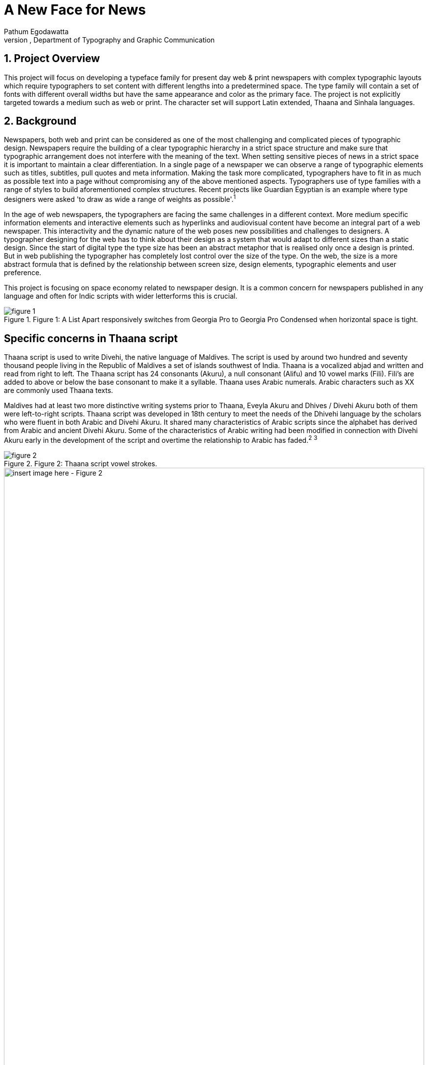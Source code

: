 = A New Face for News
Pathum Egodawatta
University of Reading, Department of Typography and Graphic Communication
:icons: font
:sectnums:
:sectnumlevels: 5
:source-highlighter: pygments

== Project Overview
This project will focus on developing a typeface family for present day web & print newspapers with complex typographic layouts which require typographers to set content with different lengths into a predetermined space. The type family will contain a set of fonts with different overall widths but have the same appearance and color as the primary face. The project is not explicitly targeted towards a medium such as web or print. The character set will support Latin extended, Thaana and Sinhala languages.

== Background
Newspapers, both web and print can be considered as one of the most challenging and complicated pieces of typographic design. Newspapers require the building of a clear typographic hierarchy in a strict space structure and make sure that typographic arrangement does not interfere with the meaning of the text. When setting sensitive pieces of news in a strict space it is important to maintain a clear differentiation. In a single page of a newspaper we can observe a range of typographic elements such as titles, subtitles, pull quotes and meta information. Making the task more complicated, typographers have to fit in as much as possible text into a page without compromising any of the above mentioned aspects. Typographers use of type families with a range of styles to build aforementioned complex structures. Recent projects like Guardian Egyptian is an example where type designers were asked 'to draw as wide a range of weights as possible'.^1^

In the age of web newspapers, the typographers are facing the same challenges in a different context. More medium specific information elements and interactive elements such as hyperlinks and audiovisual content have become an integral part of a web newspaper. This interactivity and the dynamic nature of the web poses new possibilities and challenges to designers. A typographer designing for the web has to think about their design as a system that would adapt to different sizes than a static design. Since the start of digital type the type size has been an abstract metaphor that is realised only once a design is printed. But in web publishing the typographer has completely lost control over the size of the type. On the web, the size is a more abstract formula that is defined by the relationship between screen size, design elements, typographic elements and user preference.

This project is focusing on space economy related to newspaper design. It is a common concern for newspapers published in any language and often for Indic scripts with wider letterforms this is crucial.

image::figure_1.jpg[title="Figure 1: A List Apart responsively switches from Georgia Pro to Georgia Pro Condensed when horizontal space is tight."]
[insert image here - Figure 1]

== Specific concerns in Thaana script
Thaana script is used to write Divehi, the native language of Maldives. The script is used by around two hundred and seventy thousand people living in the Republic of Maldives a set of islands southwest of India. Thaana is a vocalized abjad and written and read from right to left. The Thaana script has 24 consonants (Akuru), a null consonant (Alifu) and 10 vowel marks (Fili). Fili’s are added to above or below the base consonant to make it a syllable. Thaana uses Arabic numerals. Arabic characters such as XX are commonly used Thaana texts.

Maldives had at least two more distinctive writing systems prior to Thaana, Eveyla Akuru and Dhives / Divehi Akuru both of them were left-to-right scripts. Thaana script was developed in 18th century to meet the needs of the Dhivehi language by the scholars who were fluent in both Arabic and Divehi Akuru. It shared many characteristics of Arabic scripts since the alphabet has derived from Arabic and ancient Divehi Akuru. Some of the characteristics of Arabic writing had been modified in connection with Divehi Akuru early in the development of the script and overtime the relationship to Arabic has faded.^2^ ^3^

image::figure_2.jpg[title="Figure 2: Thaana script vowel strokes."]
[insert image here - Figure 2]

image::figure_3.jpg[title="Figure 3: Development of Thaana script. Left, Divehi Akuru manuscript from early 1600 CE. Middle Early Thaana manuscript from 1700. Right A page handwritten book from 1945.", width="100%"]
[insert image here - Figure 3]

== References
1. M. Stanley, 'On the classification of typographical variations', in Letterforms: typographic and scriptorial (Point Roberts, WA: Hartley & Marks, 1997), pp. 3–94 (p. 16).
2. Bell, H.C.P. 1919. “Appendices.” W. Geiger, Maldivian Linguistic Studies, Journal of the Ceylon Branch of the Royal Asiatic Society 27 (extra number), edited by H.C.P Bell.
3. Muhammad, Naseema, 1999. Dhivehi Writing Systems, National Centre for Linguistic and Historical Research, Male, Maldives
